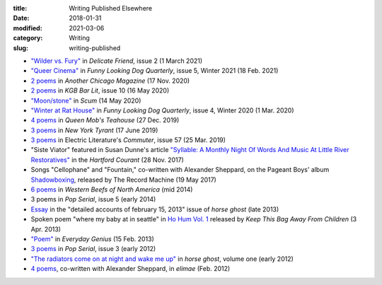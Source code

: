 :title: Writing Published Elsewhere
:date: 2018-01-31
:modified: 2021-03-06
:category: Writing
:slug: writing-published

* `"Wilder vs. Fury" <https://delicatefriend.com/delicate-friend-spring-2021/>`__
  in :t:`Delicate Friend`, issue 2 (1 March 2021)
* `"Queer Cinema" <https://www.funnylookingdogquarterly.com/issue-5>`__
  in :t:`Funny Looking Dog Quarterly`, issue 5, Winter 2021 (18 Feb. 2021)
* `2 poems <https://anotherchicagomagazine.net/2020/11/17/poems-by-marshall-mallicoat/>`__
  in :t:`Another Chicago Magazine` (17 Nov. 2020)
* `2 poems <https://kgbbarlit.com/content/two-poems-0>`__
  in :t:`KGB Bar Lit`, issue 10 (16 May 2020)
* `"Moon/stone" <http://www.scum-mag.com/moon-stone/>`__
  in :t:`Scum` (14 May 2020)
* `"Winter at Rat House" <https://www.funnylookingdogquarterly.com/new-page-1>`__
  in :t:`Funny Looking Dog Quarterly`, issue 4, Winter 2020 (1 Mar. 2020)
* `4 poems <https://queenmobs.com/2019/12/poems-marshall-mallicoat/>`__
  in :t:`Queen Mob's Teahouse` (27 Dec. 2019)
* `3 poems <http://magazine.nytyrant.com/poems-marshall-mallicoat/>`__
  in :t:`New York Tyrant` (17 June 2019)
* `3 poems <https://electricliterature.com/i-remember-you-were-made-of-dark-warm-wood/>`__
  in Electric Literature's :t:`Commuter`, issue 57 (25 Mar. 2019)
* "Siste Viator" featured in Susan Dunne's article `"Syllable: A Monthly Night Of Words
  And Music At Little River Restoratives"`_ in the :t:`Hartford Courant` (28 Nov. 2017)
* Songs "Cellophane" and "Fountain," co-written with Alexander Sheppard,
  on the Pageant Boys' album `Shadowboxing`_, released by The Record Machine (19 May 2017)
* `6 poems <http://westernbeefs.com/mallicoat>`__ in :t:`Western Beefs of North America` (mid 2014)
* 3 poems in :t:`Pop Serial`, issue 5 (early 2014)
* Essay_ in the "detailed accounts of february 15, 2013" issue of :t:`horse ghost` (late 2013)
* Spoken poem "where my baby at in seattle" in `Ho Hum Vol. 1`_
  released by :t:`Keep This Bag Away From Children` (3 Apr. 2013)
* `"Poem" <http://www.everyday-genius.com/2013/02/marshall-mallicoat.html>`__ in
  :t:`Everyday Genius` (15 Feb. 2013)
* `3 poems <https://web.archive.org/web/20150310015452/http://issue3.popserial.net:80/marshall-mallicoat/>`__
  in :t:`Pop Serial`, issue 3 (early 2012)
* `"The radiators come on at night and wake me up"
  <https://web.archive.org/web/20160530012856/http://www.horseghost.info/p/marshall-mallicoat.html>`__
  in :t:`horse ghost`, volume one (early 2012)
* `4 poems <http://cooprenner.com/2012/02/Red.html>`__, co-written with Alexander Sheppard,
  in :t:`elimae` (Feb. 2012)

.. _`"Syllable: A Monthly Night Of Words And Music At Little River Restoratives"`: https://web.archive.org/web/20171129005528/https://www.courant.com/entertainment/arts-theater/hc-syllable-poetry-series-little-river-restorative-20171119-story.html
.. _`Shadowboxing`: https://therecordmachine.bandcamp.com/album/shadowboxing
.. _`Ho Hum Vol. 1`: https://keepthisbagawayfromchildren.bandcamp.com
.. _Essay: https://web.archive.org/web/20160530031314/http://www.horseghost.info/p/marshall-mallicoat_8.html

..
    * Song "Kill Cops, Kill Yourself" in Adam Humphrey's documentary `Shitty Youth`_ [at the 6:38 minute mark] (Nov. 2012)
    .. _`Shitty Youth`: https://www.youtube.com/watch?v=Ppm8__FxZ4o
